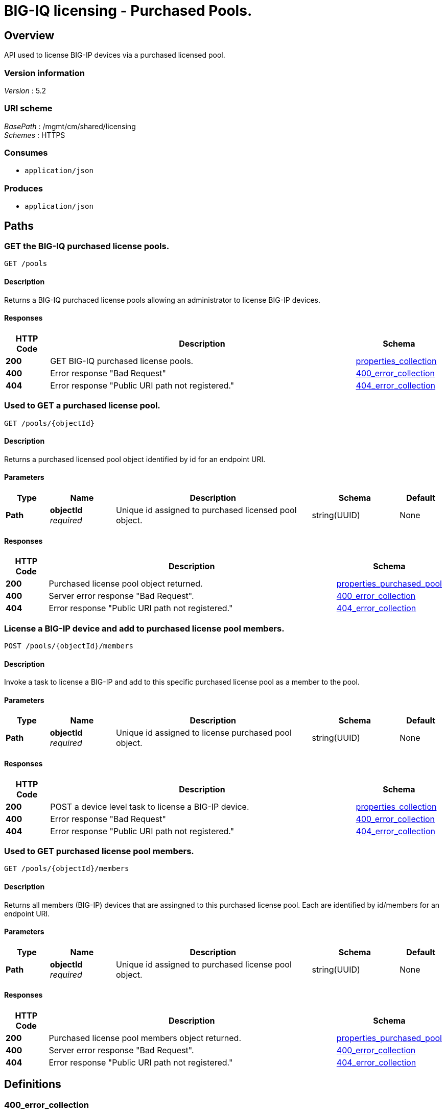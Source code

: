 = BIG-IQ licensing - Purchased Pools.


[[_overview]]
== Overview
API used to license BIG-IP devices via a purchased licensed pool.


=== Version information
[%hardbreaks]
_Version_ : 5.2


=== URI scheme
[%hardbreaks]
_BasePath_ : /mgmt/cm/shared/licensing
_Schemes_ : HTTPS


=== Consumes

* `application/json`


=== Produces

* `application/json`




[[_paths]]
== Paths

[[_pools_get]]
=== GET the BIG-IQ purchased license pools.
....
GET /pools
....


==== Description
Returns a BIG-IQ purchaced license pools allowing an administrator to license BIG-IP devices.


==== Responses

[options="header", cols=".^2,.^14,.^4"]
|===
|HTTP Code|Description|Schema
|*200*|GET BIG-IQ purchased license pools.|<<_properties_collection,properties_collection>>
|*400*|Error response "Bad Request"|<<_400_error_collection,400_error_collection>>
|*404*|Error response "Public URI path not registered."|<<_404_error_collection,404_error_collection>>
|===


[[_pools_objectid_get]]
=== Used to GET a purchased license pool.
....
GET /pools/{objectId}
....


==== Description
Returns a purchased licensed pool object identified by id for an endpoint URI.


==== Parameters

[options="header", cols=".^2,.^3,.^9,.^4,.^2"]
|===
|Type|Name|Description|Schema|Default
|*Path*|*objectId* +
_required_|Unique id assigned to purchased licensed pool object.|string(UUID)|None
|===


==== Responses

[options="header", cols=".^2,.^14,.^4"]
|===
|HTTP Code|Description|Schema
|*200*|Purchased license pool object returned.|<<_properties_purchased_pool,properties_purchased_pool>>
|*400*|Server error response "Bad Request".|<<_400_error_collection,400_error_collection>>
|*404*|Error response "Public URI path not registered."|<<_404_error_collection,404_error_collection>>
|===


[[_pools_objectid_members_post]]
=== License a BIG-IP device and add to purchased license pool members.
....
POST /pools/{objectId}/members
....


==== Description
Invoke a task to license a BIG-IP and add to this specific purchased license pool as a member to the pool.


==== Parameters

[options="header", cols=".^2,.^3,.^9,.^4,.^2"]
|===
|Type|Name|Description|Schema|Default
|*Path*|*objectId* +
_required_|Unique id assigned to license purchased pool object.|string(UUID)|None
|===


==== Responses

[options="header", cols=".^2,.^14,.^4"]
|===
|HTTP Code|Description|Schema
|*200*|POST a device level task to license a BIG-IP device.|<<_properties_collection,properties_collection>>
|*400*|Error response "Bad Request"|<<_400_error_collection,400_error_collection>>
|*404*|Error response "Public URI path not registered."|<<_404_error_collection,404_error_collection>>
|===


[[_pools_objectid_members_get]]
=== Used to GET purchased license pool members.
....
GET /pools/{objectId}/members
....


==== Description
Returns all members (BIG-IP) devices that are assingned to this purchased license pool. Each are identified by id/members for an endpoint URI.


==== Parameters

[options="header", cols=".^2,.^3,.^9,.^4,.^2"]
|===
|Type|Name|Description|Schema|Default
|*Path*|*objectId* +
_required_|Unique id assigned to purchased license pool object.|string(UUID)|None
|===


==== Responses

[options="header", cols=".^2,.^14,.^4"]
|===
|HTTP Code|Description|Schema
|*200*|Purchased license pool members object returned.|<<_properties_purchased_pool,properties_purchased_pool>>
|*400*|Server error response "Bad Request".|<<_400_error_collection,400_error_collection>>
|*404*|Error response "Public URI path not registered."|<<_404_error_collection,404_error_collection>>
|===




[[_definitions]]
== Definitions

[[_400_error_collection]]
=== 400_error_collection

[options="header", cols=".^3,.^11,.^4"]
|===
|Name|Description|Schema
|*errorStack* +
_optional_ +
_read-only_|Error stack trace returned by java.|string
|*items* +
_optional_|Collection of purchased license pool objects.|< object > array
|*kind* +
_optional_ +
_read-only_|Type information for purchased license pools - cm:shared:licensing:pools:licensepoolworkerstate.|string
|*message* +
_optional_ +
_read-only_|Error message returned from server.|string
|*requestBody* +
_optional_ +
_read-only_|The data in the request body. GET (None)|string
|*requestOperationId* +
_optional_ +
_read-only_|Unique id assigned to rest operation.|integer(int64)
|===


[[_404_error_collection]]
=== 404_error_collection

[options="header", cols=".^3,.^11,.^4"]
|===
|Name|Description|Schema
|*errorStack* +
_optional_ +
_read-only_|Error stack trace returned by java.|string
|*items* +
_optional_|Collection of purchased license pool objects.|< object > array
|*kind* +
_optional_ +
_read-only_|Type information for purchased license pools - cm:shared:licensing:pools:licensepoolworkerstate.|string
|*message* +
_optional_ +
_read-only_|Error message returned from server.|string
|*requestBody* +
_optional_ +
_read-only_|The data in the request body. GET (None)|string
|*requestOperationId* +
_optional_ +
_read-only_|Unique id assigned to rest operation.|integer(int64)
|===


[[_properties_collection]]
=== properties_collection

[options="header", cols=".^3,.^11,.^4"]
|===
|Name|Description|Schema
|*generation* +
_optional_ +
_read-only_|A integer that will track change made to a purchased license pool collection object. generation.|integer(int64)
|*items* +
_optional_|Collection of purchased license pool objects.|< object > array
|*kind* +
_optional_ +
_read-only_|Type information for a purchased license pool collection object.|string
|*lastUpdateMicros* +
_optional_ +
_read-only_|Update time (micros) for last change made to an purchaced license pool collection object. time.|integer(int64)
|*selfLink* +
_optional_ +
_read-only_|A reference link URI to a purchased license pool collection object.|string
|===


[[_properties_purchased_pool]]
=== properties_purchased_pool

[options="header", cols=".^3,.^11,.^4"]
|===
|Name|Description|Schema
|*baseRegKey* +
_optional_|Based Registration Key used to (re) activate purchased license pool.|string
|*freeDeviceLicenses* +
_read-only_|Total number of free device licenses for this purchased license pool.|integer
|*generation* +
_optional_ +
_read-only_|A integer that will track change made to a purchased license pool object. generation.|integer(int64)
|*isInternal* +
_optional_|Is this purchased licensed pool internal to BIG-IQ.|boolean
|*kind* +
_optional_ +
_read-only_|Type information for this purchased license pool object.|string
|*lastUpdateMicros* +
_optional_ +
_read-only_|Update time (micros) for last change made to an purchased license pool object. time.|integer(int64)
|*licenseState* +
_optional_|State representation of what is returned from the license server.|<<_properties_purchased_pool_licensestate,licenseState>>
|*licenseText* +
_optional_ +
_read-only_|Contents of licensed purchased pool. Spefices for purchased license pool such as Auth version, Tech support info, license tokens, keys etc..|string
|*method* +
_optional_|Licensing method used. (Example - MANUAL / AUTOMATIC)|string
|*name* +
_optional_|Name of purchased license pool object.|string
|*privateKey* +
_optional_|Private key cryptography keys which are known only to the owner.|string
|*publicKey* +
_optional_|Public key cryptography which may be disseminated widely.|< integer > array
|*registeredKey* +
_optional_|Registered key post cryptography response from server.|< integer > array
|*selfLink* +
_optional_ +
_read-only_|Reference link to ppurchased licensed pool.|string
|*sortName* +
_optional_|Sort string based on BIG-IQ licensing type. (Purchased Pool)|string
|*state* +
_optional_|State of license for purchaced license pool. (Example - LICENSED)|string
|*totalDeviceLicenses* +
_optional_|Total number of device licenses for this purchased license pool.|integer
|*uuid* +
_optional_ +
_read-only_|Unique id assigned to a purchased license pool object.|string
|===

[[_properties_purchased_pool_licensestate]]
*licenseState*

[options="header", cols=".^3,.^11,.^4"]
|===
|Name|Description|Schema
|*activeModules* +
_optional_|Modules activivated for purchased license pool. (Example - VEP1, LTM, 1G, 4 Instances\|V092327-5105381\|IPV6 Gateway\|Rate Shaping\|Ram Cache)|< string > array
|*authVers* +
_optional_|Version of authentication used by BIG-IQ. (Example - 5b)|string
|*authorization* +
_optional_|Authorization string used by purchased license pool. Response from license server.|string
|*dossier* +
_optional_|Dossier generated for this purchased license pool. Response from license server.|string
|*evaluationEndDateTime* +
_optional_|End date and time a license server evaluate took place (Format - 2016-10-26T00:00:00-04:00)|string
|*evaluationStartDateTime* +
_optional_|Start date and time a license server evaluate took place (Format - 2016-10-26T00:00:00-04:00)|string
|*exclusivePlatform* +
_optional_|Platfrom description response from server. (Example - BIG-IQ Pool, Z100, Z100H, Z100K, Z100x)|< string > array
|*featureFlags* +
_optional_|Descritive flags avalible to purchased license pools.|< <<_properties_purchased_pool_featureflags,featureFlags>> > array
|*licenseDateTime* +
_optional_|Date and time license was generated. (Format - 2016-10-26T00:00:00-04:00)|string
|*licenseEndDateTime* +
_optional_|End date and time a license was instatiated on BIG-IQ (Format - 2016-10-26T00:00:00-04:00)|string
|*licenseStartDateTime* +
_optional_|Start date and time a license was instatiated on BIG-IQ (Format - 2016-10-26T00:00:00-04:00)|string
|*licenseVersion* +
_optional_|Version of BIG-IQ this license is generated for. (Example - 5.1.0)|string
|*optionalModules* +
_optional_|Modules that are optional for purchased license pool. (Example - VEP1, LTM, 1G, Add 25 Instances)|< string > array
|*platformId* +
_optional_|Type of BIG-IQ platform information. (Example - BIG-IQ Pool)|string
|*registrationKey* +
_optional_|Registration Key used by this purchased license pool. Response from license server.|string
|*serviceCheckDateTime* +
_optional_|Data and time the last service check status request / respose occur from server. (Format - 2016-10-26T00:00:00-04:00)|string
|*serviceStatus* +
_optional_|Server response describing service status. (Example - As of 2016-10-26 this system has an active service contract.)|string
|*usage* +
_optional_|Organization usage data. Example - F5 Internal Product Development|string
|*vendor* +
_optional_|Company Name. Example F5 Networks, Inc.|string
|===

[[_properties_purchased_pool_featureflags]]
*featureFlags*

[options="header", cols=".^3,.^11,.^4"]
|===
|Name|Description|Schema
|*featureName* +
_optional_|Name of feature. (Example - purchased_license_pool_count, apm_urlf_limited_session, apm_web_applications)|string
|*featureValue* +
_optional_|Weighted value for each feature. (Example - 10)|string
|===





